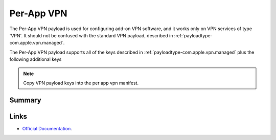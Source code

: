 .. _payloadtype-com.apple.vpn.managed.applayer:

Per-App VPN
===========

The Per-App VPN payload is used for configuring add-on VPN software, and it works only on VPN services of type 'VPN'.
It should not be confused with the standard VPN payload, described in :ref:`payloadtype-com.apple.vpn.managed`.

The Per-App VPN payload supports all of the keys described in :ref:`payloadtype-com.apple.vpn.managed` plus the following additional keys

.. note:: Copy VPN payload keys into the per app vpn manifest.

Summary
-------

.. pfmheader:: /_static/manifests/com.apple.vpn.managed.applayer manifest.plist

.. pfm:: /_static/manifests/com.apple.vpn.managed.applayer manifest.plist

Links
-----

- `Official Documentation <https://developer.apple.com/library/content/featuredarticles/iPhoneConfigurationProfileRef/Introduction/Introduction.html#//apple_ref/doc/uid/TP40010206-CH1-SW37>`_.
